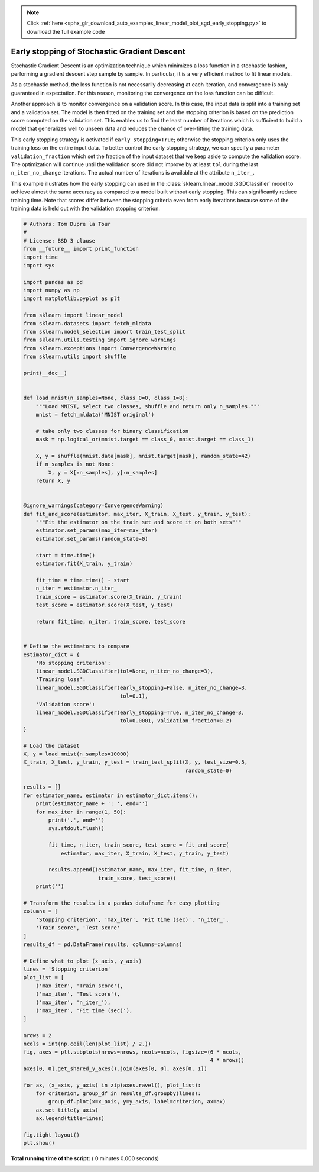 .. note::
    :class: sphx-glr-download-link-note

    Click :ref:`here <sphx_glr_download_auto_examples_linear_model_plot_sgd_early_stopping.py>` to download the full example code
.. rst-class:: sphx-glr-example-title

.. _sphx_glr_auto_examples_linear_model_plot_sgd_early_stopping.py:


=============================================
Early stopping of Stochastic Gradient Descent
=============================================

Stochastic Gradient Descent is an optimization technique which minimizes a loss
function in a stochastic fashion, performing a gradient descent step sample by
sample. In particular, it is a very efficient method to fit linear models.

As a stochastic method, the loss function is not necessarily decreasing at each
iteration, and convergence is only guaranteed in expectation. For this reason,
monitoring the convergence on the loss function can be difficult.

Another approach is to monitor convergence on a validation score. In this case,
the input data is split into a training set and a validation set. The model is
then fitted on the training set and the stopping criterion is based on the
prediction score computed on the validation set. This enables us to find the
least number of iterations which is sufficient to build a model that
generalizes well to unseen data and reduces the chance of over-fitting the
training data.

This early stopping strategy is activated if ``early_stopping=True``; otherwise
the stopping criterion only uses the training loss on the entire input data. To
better control the early stopping strategy, we can specify a parameter
``validation_fraction`` which set the fraction of the input dataset that we
keep aside to compute the validation score. The optimization will continue
until the validation score did not improve by at least ``tol`` during the last
``n_iter_no_change`` iterations. The actual number of iterations is available
at the attribute ``n_iter_``.

This example illustrates how the early stopping can used in the
:class:`sklearn.linear_model.SGDClassifier` model to achieve almost the same
accuracy as compared to a model built without early stopping. This can
significantly reduce training time. Note that scores differ between the
stopping criteria even from early iterations because some of the training data
is held out with the validation stopping criterion.



.. code-block:: python

    # Authors: Tom Dupre la Tour
    #
    # License: BSD 3 clause
    from __future__ import print_function
    import time
    import sys

    import pandas as pd
    import numpy as np
    import matplotlib.pyplot as plt

    from sklearn import linear_model
    from sklearn.datasets import fetch_mldata
    from sklearn.model_selection import train_test_split
    from sklearn.utils.testing import ignore_warnings
    from sklearn.exceptions import ConvergenceWarning
    from sklearn.utils import shuffle

    print(__doc__)


    def load_mnist(n_samples=None, class_0=0, class_1=8):
        """Load MNIST, select two classes, shuffle and return only n_samples."""
        mnist = fetch_mldata('MNIST original')

        # take only two classes for binary classification
        mask = np.logical_or(mnist.target == class_0, mnist.target == class_1)

        X, y = shuffle(mnist.data[mask], mnist.target[mask], random_state=42)
        if n_samples is not None:
            X, y = X[:n_samples], y[:n_samples]
        return X, y


    @ignore_warnings(category=ConvergenceWarning)
    def fit_and_score(estimator, max_iter, X_train, X_test, y_train, y_test):
        """Fit the estimator on the train set and score it on both sets"""
        estimator.set_params(max_iter=max_iter)
        estimator.set_params(random_state=0)

        start = time.time()
        estimator.fit(X_train, y_train)

        fit_time = time.time() - start
        n_iter = estimator.n_iter_
        train_score = estimator.score(X_train, y_train)
        test_score = estimator.score(X_test, y_test)

        return fit_time, n_iter, train_score, test_score


    # Define the estimators to compare
    estimator_dict = {
        'No stopping criterion':
        linear_model.SGDClassifier(tol=None, n_iter_no_change=3),
        'Training loss':
        linear_model.SGDClassifier(early_stopping=False, n_iter_no_change=3,
                                   tol=0.1),
        'Validation score':
        linear_model.SGDClassifier(early_stopping=True, n_iter_no_change=3,
                                   tol=0.0001, validation_fraction=0.2)
    }

    # Load the dataset
    X, y = load_mnist(n_samples=10000)
    X_train, X_test, y_train, y_test = train_test_split(X, y, test_size=0.5,
                                                        random_state=0)

    results = []
    for estimator_name, estimator in estimator_dict.items():
        print(estimator_name + ': ', end='')
        for max_iter in range(1, 50):
            print('.', end='')
            sys.stdout.flush()

            fit_time, n_iter, train_score, test_score = fit_and_score(
                estimator, max_iter, X_train, X_test, y_train, y_test)

            results.append((estimator_name, max_iter, fit_time, n_iter,
                            train_score, test_score))
        print('')

    # Transform the results in a pandas dataframe for easy plotting
    columns = [
        'Stopping criterion', 'max_iter', 'Fit time (sec)', 'n_iter_',
        'Train score', 'Test score'
    ]
    results_df = pd.DataFrame(results, columns=columns)

    # Define what to plot (x_axis, y_axis)
    lines = 'Stopping criterion'
    plot_list = [
        ('max_iter', 'Train score'),
        ('max_iter', 'Test score'),
        ('max_iter', 'n_iter_'),
        ('max_iter', 'Fit time (sec)'),
    ]

    nrows = 2
    ncols = int(np.ceil(len(plot_list) / 2.))
    fig, axes = plt.subplots(nrows=nrows, ncols=ncols, figsize=(6 * ncols,
                                                                4 * nrows))
    axes[0, 0].get_shared_y_axes().join(axes[0, 0], axes[0, 1])

    for ax, (x_axis, y_axis) in zip(axes.ravel(), plot_list):
        for criterion, group_df in results_df.groupby(lines):
            group_df.plot(x=x_axis, y=y_axis, label=criterion, ax=ax)
        ax.set_title(y_axis)
        ax.legend(title=lines)

    fig.tight_layout()
    plt.show()

**Total running time of the script:** ( 0 minutes  0.000 seconds)


.. _sphx_glr_download_auto_examples_linear_model_plot_sgd_early_stopping.py:


.. only :: html

 .. container:: sphx-glr-footer
    :class: sphx-glr-footer-example



  .. container:: sphx-glr-download

     :download:`Download Python source code: plot_sgd_early_stopping.py <plot_sgd_early_stopping.py>`



  .. container:: sphx-glr-download

     :download:`Download Jupyter notebook: plot_sgd_early_stopping.ipynb <plot_sgd_early_stopping.ipynb>`


.. only:: html

 .. rst-class:: sphx-glr-signature

    `Gallery generated by Sphinx-Gallery <https://sphinx-gallery.readthedocs.io>`_
